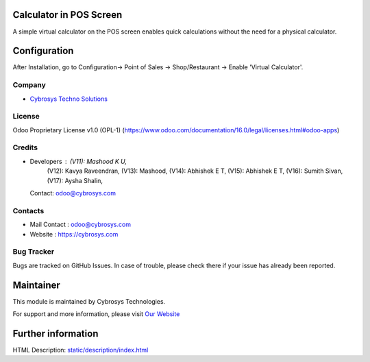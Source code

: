 .. image:: https://img.shields.io/badge/license-OPL--1-red.svg
    :target: https://www.odoo.com/documentation/16.0/legal/licenses.html#odoo-apps
    :alt: License: OPL-1

Calculator in POS Screen
========================
A simple virtual calculator on the POS screen enables quick calculations without the need for a physical calculator.

Configuration
=============
After Installation, go to Configuration-> Point of Sales -> Shop/Restaurant -> Enable 'Virtual Calculator'.

Company
-------
* `Cybrosys Techno Solutions <https://cybrosys.com/>`__

License
-------
Odoo Proprietary License v1.0 (OPL-1)
(https://www.odoo.com/documentation/16.0/legal/licenses.html#odoo-apps)

Credits
-------
* Developers : (V11): Mashood K U,
               (V12): Kavya Raveendran,
               (V13): Mashood,
               (V14): Abhishek E T,
               (V15): Abhishek E T,
               (V16): Sumith Sivan,
               (V17): Aysha Shalin,
  Contact: odoo@cybrosys.com

Contacts
--------
* Mail Contact : odoo@cybrosys.com
* Website : https://cybrosys.com

Bug Tracker
-----------
Bugs are tracked on GitHub Issues. In case of trouble, please check there if your issue has already been reported.

Maintainer
==========
.. image:: https://cybrosys.com/images/logo.png
   :target: https://cybrosys.com

This module is maintained by Cybrosys Technologies.

For support and more information, please visit `Our Website <https://cybrosys.com/>`__

Further information
===================
HTML Description: `<static/description/index.html>`__
